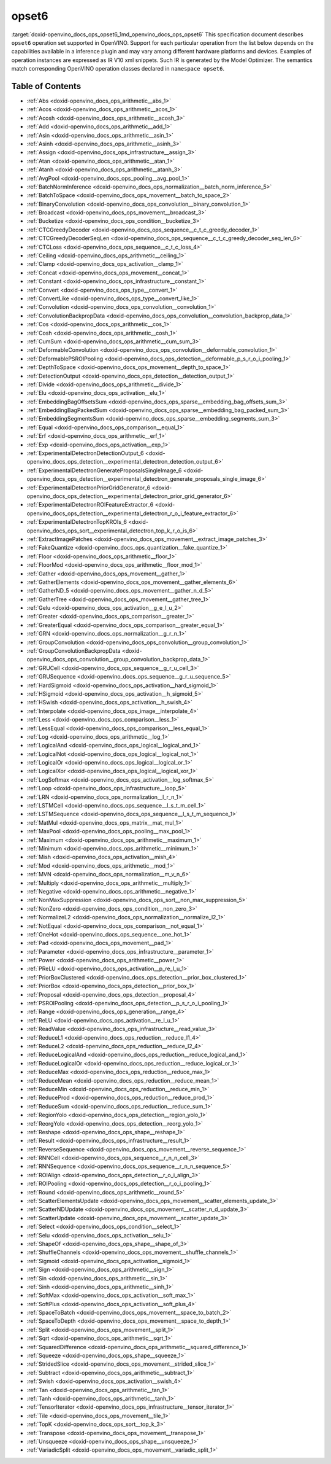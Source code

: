.. index:: pair: page; opset6
.. _doxid-openvino_docs_ops_opset6:


opset6
======

:target:`doxid-openvino_docs_ops_opset6_1md_openvino_docs_ops_opset6` This specification document describes ``opset6`` operation set supported in OpenVINO. Support for each particular operation from the list below depends on the capabilities available in a inference plugin and may vary among different hardware platforms and devices. Examples of operation instances are expressed as IR V10 xml snippets. Such IR is generated by the Model Optimizer. The semantics match corresponding OpenVINO operation classes declared in ``namespace opset6``.

.. _toc:

Table of Contents
~~~~~~~~~~~~~~~~~

* :ref:`Abs <doxid-openvino_docs_ops_arithmetic__abs_1>`

* :ref:`Acos <doxid-openvino_docs_ops_arithmetic__acos_1>`

* :ref:`Acosh <doxid-openvino_docs_ops_arithmetic__acosh_3>`

* :ref:`Add <doxid-openvino_docs_ops_arithmetic__add_1>`

* :ref:`Asin <doxid-openvino_docs_ops_arithmetic__asin_1>`

* :ref:`Asinh <doxid-openvino_docs_ops_arithmetic__asinh_3>`

* :ref:`Assign <doxid-openvino_docs_ops_infrastructure__assign_3>`

* :ref:`Atan <doxid-openvino_docs_ops_arithmetic__atan_1>`

* :ref:`Atanh <doxid-openvino_docs_ops_arithmetic__atanh_3>`

* :ref:`AvgPool <doxid-openvino_docs_ops_pooling__avg_pool_1>`

* :ref:`BatchNormInference <doxid-openvino_docs_ops_normalization__batch_norm_inference_5>`

* :ref:`BatchToSpace <doxid-openvino_docs_ops_movement__batch_to_space_2>`

* :ref:`BinaryConvolution <doxid-openvino_docs_ops_convolution__binary_convolution_1>`

* :ref:`Broadcast <doxid-openvino_docs_ops_movement__broadcast_3>`

* :ref:`Bucketize <doxid-openvino_docs_ops_condition__bucketize_3>`

* :ref:`CTCGreedyDecoder <doxid-openvino_docs_ops_sequence__c_t_c_greedy_decoder_1>`

* :ref:`CTCGreedyDecoderSeqLen <doxid-openvino_docs_ops_sequence__c_t_c_greedy_decoder_seq_len_6>`

* :ref:`CTCLoss <doxid-openvino_docs_ops_sequence__c_t_c_loss_4>`

* :ref:`Ceiling <doxid-openvino_docs_ops_arithmetic__ceiling_1>`

* :ref:`Clamp <doxid-openvino_docs_ops_activation__clamp_1>`

* :ref:`Concat <doxid-openvino_docs_ops_movement__concat_1>`

* :ref:`Constant <doxid-openvino_docs_ops_infrastructure__constant_1>`

* :ref:`Convert <doxid-openvino_docs_ops_type__convert_1>`

* :ref:`ConvertLike <doxid-openvino_docs_ops_type__convert_like_1>`

* :ref:`Convolution <doxid-openvino_docs_ops_convolution__convolution_1>`

* :ref:`ConvolutionBackpropData <doxid-openvino_docs_ops_convolution__convolution_backprop_data_1>`

* :ref:`Cos <doxid-openvino_docs_ops_arithmetic__cos_1>`

* :ref:`Cosh <doxid-openvino_docs_ops_arithmetic__cosh_1>`

* :ref:`CumSum <doxid-openvino_docs_ops_arithmetic__cum_sum_3>`

* :ref:`DeformableConvolution <doxid-openvino_docs_ops_convolution__deformable_convolution_1>`

* :ref:`DeformablePSROIPooling <doxid-openvino_docs_ops_detection__deformable_p_s_r_o_i_pooling_1>`

* :ref:`DepthToSpace <doxid-openvino_docs_ops_movement__depth_to_space_1>`

* :ref:`DetectionOutput <doxid-openvino_docs_ops_detection__detection_output_1>`

* :ref:`Divide <doxid-openvino_docs_ops_arithmetic__divide_1>`

* :ref:`Elu <doxid-openvino_docs_ops_activation__elu_1>`

* :ref:`EmbeddingBagOffsetsSum <doxid-openvino_docs_ops_sparse__embedding_bag_offsets_sum_3>`

* :ref:`EmbeddingBagPackedSum <doxid-openvino_docs_ops_sparse__embedding_bag_packed_sum_3>`

* :ref:`EmbeddingSegmentsSum <doxid-openvino_docs_ops_sparse__embedding_segments_sum_3>`

* :ref:`Equal <doxid-openvino_docs_ops_comparison__equal_1>`

* :ref:`Erf <doxid-openvino_docs_ops_arithmetic__erf_1>`

* :ref:`Exp <doxid-openvino_docs_ops_activation__exp_1>`

* :ref:`ExperimentalDetectronDetectionOutput_6 <doxid-openvino_docs_ops_detection__experimental_detectron_detection_output_6>`

* :ref:`ExperimentalDetectronGenerateProposalsSingleImage_6 <doxid-openvino_docs_ops_detection__experimental_detectron_generate_proposals_single_image_6>`

* :ref:`ExperimentalDetectronPriorGridGenerator_6 <doxid-openvino_docs_ops_detection__experimental_detectron_prior_grid_generator_6>`

* :ref:`ExperimentalDetectronROIFeatureExtractor_6 <doxid-openvino_docs_ops_detection__experimental_detectron_r_o_i_feature_extractor_6>`

* :ref:`ExperimentalDetectronTopKROIs_6 <doxid-openvino_docs_ops_sort__experimental_detectron_top_k_r_o_is_6>`

* :ref:`ExtractImagePatches <doxid-openvino_docs_ops_movement__extract_image_patches_3>`

* :ref:`FakeQuantize <doxid-openvino_docs_ops_quantization__fake_quantize_1>`

* :ref:`Floor <doxid-openvino_docs_ops_arithmetic__floor_1>`

* :ref:`FloorMod <doxid-openvino_docs_ops_arithmetic__floor_mod_1>`

* :ref:`Gather <doxid-openvino_docs_ops_movement__gather_1>`

* :ref:`GatherElements <doxid-openvino_docs_ops_movement__gather_elements_6>`

* :ref:`GatherND_5 <doxid-openvino_docs_ops_movement__gather_n_d_5>`

* :ref:`GatherTree <doxid-openvino_docs_ops_movement__gather_tree_1>`

* :ref:`Gelu <doxid-openvino_docs_ops_activation__g_e_l_u_2>`

* :ref:`Greater <doxid-openvino_docs_ops_comparison__greater_1>`

* :ref:`GreaterEqual <doxid-openvino_docs_ops_comparison__greater_equal_1>`

* :ref:`GRN <doxid-openvino_docs_ops_normalization__g_r_n_1>`

* :ref:`GroupConvolution <doxid-openvino_docs_ops_convolution__group_convolution_1>`

* :ref:`GroupConvolutionBackpropData <doxid-openvino_docs_ops_convolution__group_convolution_backprop_data_1>`

* :ref:`GRUCell <doxid-openvino_docs_ops_sequence__g_r_u_cell_3>`

* :ref:`GRUSequence <doxid-openvino_docs_ops_sequence__g_r_u_sequence_5>`

* :ref:`HardSigmoid <doxid-openvino_docs_ops_activation__hard_sigmoid_1>`

* :ref:`HSigmoid <doxid-openvino_docs_ops_activation__h_sigmoid_5>`

* :ref:`HSwish <doxid-openvino_docs_ops_activation__h_swish_4>`

* :ref:`Interpolate <doxid-openvino_docs_ops_image__interpolate_4>`

* :ref:`Less <doxid-openvino_docs_ops_comparison__less_1>`

* :ref:`LessEqual <doxid-openvino_docs_ops_comparison__less_equal_1>`

* :ref:`Log <doxid-openvino_docs_ops_arithmetic__log_1>`

* :ref:`LogicalAnd <doxid-openvino_docs_ops_logical__logical_and_1>`

* :ref:`LogicalNot <doxid-openvino_docs_ops_logical__logical_not_1>`

* :ref:`LogicalOr <doxid-openvino_docs_ops_logical__logical_or_1>`

* :ref:`LogicalXor <doxid-openvino_docs_ops_logical__logical_xor_1>`

* :ref:`LogSoftmax <doxid-openvino_docs_ops_activation__log_softmax_5>`

* :ref:`Loop <doxid-openvino_docs_ops_infrastructure__loop_5>`

* :ref:`LRN <doxid-openvino_docs_ops_normalization__l_r_n_1>`

* :ref:`LSTMCell <doxid-openvino_docs_ops_sequence__l_s_t_m_cell_1>`

* :ref:`LSTMSequence <doxid-openvino_docs_ops_sequence__l_s_t_m_sequence_1>`

* :ref:`MatMul <doxid-openvino_docs_ops_matrix__mat_mul_1>`

* :ref:`MaxPool <doxid-openvino_docs_ops_pooling__max_pool_1>`

* :ref:`Maximum <doxid-openvino_docs_ops_arithmetic__maximum_1>`

* :ref:`Minimum <doxid-openvino_docs_ops_arithmetic__minimum_1>`

* :ref:`Mish <doxid-openvino_docs_ops_activation__mish_4>`

* :ref:`Mod <doxid-openvino_docs_ops_arithmetic__mod_1>`

* :ref:`MVN <doxid-openvino_docs_ops_normalization__m_v_n_6>`

* :ref:`Multiply <doxid-openvino_docs_ops_arithmetic__multiply_1>`

* :ref:`Negative <doxid-openvino_docs_ops_arithmetic__negative_1>`

* :ref:`NonMaxSuppression <doxid-openvino_docs_ops_sort__non_max_suppression_5>`

* :ref:`NonZero <doxid-openvino_docs_ops_condition__non_zero_3>`

* :ref:`NormalizeL2 <doxid-openvino_docs_ops_normalization__normalize_l2_1>`

* :ref:`NotEqual <doxid-openvino_docs_ops_comparison__not_equal_1>`

* :ref:`OneHot <doxid-openvino_docs_ops_sequence__one_hot_1>`

* :ref:`Pad <doxid-openvino_docs_ops_movement__pad_1>`

* :ref:`Parameter <doxid-openvino_docs_ops_infrastructure__parameter_1>`

* :ref:`Power <doxid-openvino_docs_ops_arithmetic__power_1>`

* :ref:`PReLU <doxid-openvino_docs_ops_activation__p_re_l_u_1>`

* :ref:`PriorBoxClustered <doxid-openvino_docs_ops_detection__prior_box_clustered_1>`

* :ref:`PriorBox <doxid-openvino_docs_ops_detection__prior_box_1>`

* :ref:`Proposal <doxid-openvino_docs_ops_detection__proposal_4>`

* :ref:`PSROIPooling <doxid-openvino_docs_ops_detection__p_s_r_o_i_pooling_1>`

* :ref:`Range <doxid-openvino_docs_ops_generation__range_4>`

* :ref:`ReLU <doxid-openvino_docs_ops_activation__re_l_u_1>`

* :ref:`ReadValue <doxid-openvino_docs_ops_infrastructure__read_value_3>`

* :ref:`ReduceL1 <doxid-openvino_docs_ops_reduction__reduce_l1_4>`

* :ref:`ReduceL2 <doxid-openvino_docs_ops_reduction__reduce_l2_4>`

* :ref:`ReduceLogicalAnd <doxid-openvino_docs_ops_reduction__reduce_logical_and_1>`

* :ref:`ReduceLogicalOr <doxid-openvino_docs_ops_reduction__reduce_logical_or_1>`

* :ref:`ReduceMax <doxid-openvino_docs_ops_reduction__reduce_max_1>`

* :ref:`ReduceMean <doxid-openvino_docs_ops_reduction__reduce_mean_1>`

* :ref:`ReduceMin <doxid-openvino_docs_ops_reduction__reduce_min_1>`

* :ref:`ReduceProd <doxid-openvino_docs_ops_reduction__reduce_prod_1>`

* :ref:`ReduceSum <doxid-openvino_docs_ops_reduction__reduce_sum_1>`

* :ref:`RegionYolo <doxid-openvino_docs_ops_detection__region_yolo_1>`

* :ref:`ReorgYolo <doxid-openvino_docs_ops_detection__reorg_yolo_1>`

* :ref:`Reshape <doxid-openvino_docs_ops_shape__reshape_1>`

* :ref:`Result <doxid-openvino_docs_ops_infrastructure__result_1>`

* :ref:`ReverseSequence <doxid-openvino_docs_ops_movement__reverse_sequence_1>`

* :ref:`RNNCell <doxid-openvino_docs_ops_sequence__r_n_n_cell_3>`

* :ref:`RNNSequence <doxid-openvino_docs_ops_sequence__r_n_n_sequence_5>`

* :ref:`ROIAlign <doxid-openvino_docs_ops_detection__r_o_i_align_3>`

* :ref:`ROIPooling <doxid-openvino_docs_ops_detection__r_o_i_pooling_1>`

* :ref:`Round <doxid-openvino_docs_ops_arithmetic__round_5>`

* :ref:`ScatterElementsUpdate <doxid-openvino_docs_ops_movement__scatter_elements_update_3>`

* :ref:`ScatterNDUpdate <doxid-openvino_docs_ops_movement__scatter_n_d_update_3>`

* :ref:`ScatterUpdate <doxid-openvino_docs_ops_movement__scatter_update_3>`

* :ref:`Select <doxid-openvino_docs_ops_condition__select_1>`

* :ref:`Selu <doxid-openvino_docs_ops_activation__selu_1>`

* :ref:`ShapeOf <doxid-openvino_docs_ops_shape__shape_of_3>`

* :ref:`ShuffleChannels <doxid-openvino_docs_ops_movement__shuffle_channels_1>`

* :ref:`Sigmoid <doxid-openvino_docs_ops_activation__sigmoid_1>`

* :ref:`Sign <doxid-openvino_docs_ops_arithmetic__sign_1>`

* :ref:`Sin <doxid-openvino_docs_ops_arithmetic__sin_1>`

* :ref:`Sinh <doxid-openvino_docs_ops_arithmetic__sinh_1>`

* :ref:`SoftMax <doxid-openvino_docs_ops_activation__soft_max_1>`

* :ref:`SoftPlus <doxid-openvino_docs_ops_activation__soft_plus_4>`

* :ref:`SpaceToBatch <doxid-openvino_docs_ops_movement__space_to_batch_2>`

* :ref:`SpaceToDepth <doxid-openvino_docs_ops_movement__space_to_depth_1>`

* :ref:`Split <doxid-openvino_docs_ops_movement__split_1>`

* :ref:`Sqrt <doxid-openvino_docs_ops_arithmetic__sqrt_1>`

* :ref:`SquaredDifference <doxid-openvino_docs_ops_arithmetic__squared_difference_1>`

* :ref:`Squeeze <doxid-openvino_docs_ops_shape__squeeze_1>`

* :ref:`StridedSlice <doxid-openvino_docs_ops_movement__strided_slice_1>`

* :ref:`Subtract <doxid-openvino_docs_ops_arithmetic__subtract_1>`

* :ref:`Swish <doxid-openvino_docs_ops_activation__swish_4>`

* :ref:`Tan <doxid-openvino_docs_ops_arithmetic__tan_1>`

* :ref:`Tanh <doxid-openvino_docs_ops_arithmetic__tanh_1>`

* :ref:`TensorIterator <doxid-openvino_docs_ops_infrastructure__tensor_iterator_1>`

* :ref:`Tile <doxid-openvino_docs_ops_movement__tile_1>`

* :ref:`TopK <doxid-openvino_docs_ops_sort__top_k_3>`

* :ref:`Transpose <doxid-openvino_docs_ops_movement__transpose_1>`

* :ref:`Unsqueeze <doxid-openvino_docs_ops_shape__unsqueeze_1>`

* :ref:`VariadicSplit <doxid-openvino_docs_ops_movement__variadic_split_1>`

